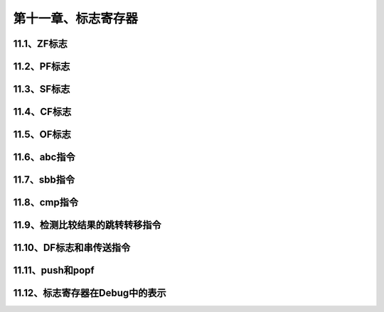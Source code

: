 第十一章、标志寄存器
====================================================================

11.1、ZF标志
------------------------------------------------------------------

11.2、PF标志
------------------------------------------------------------------

11.3、SF标志
------------------------------------------------------------------

11.4、CF标志
------------------------------------------------------------------

11.5、OF标志
------------------------------------------------------------------

11.6、abc指令
------------------------------------------------------------------

11.7、sbb指令
------------------------------------------------------------------

11.8、cmp指令
------------------------------------------------------------------

11.9、检测比较结果的跳转转移指令
------------------------------------------------------------------

11.10、DF标志和串传送指令
------------------------------------------------------------------

11.11、push和popf
------------------------------------------------------------------

11.12、标志寄存器在Debug中的表示
------------------------------------------------------------------










